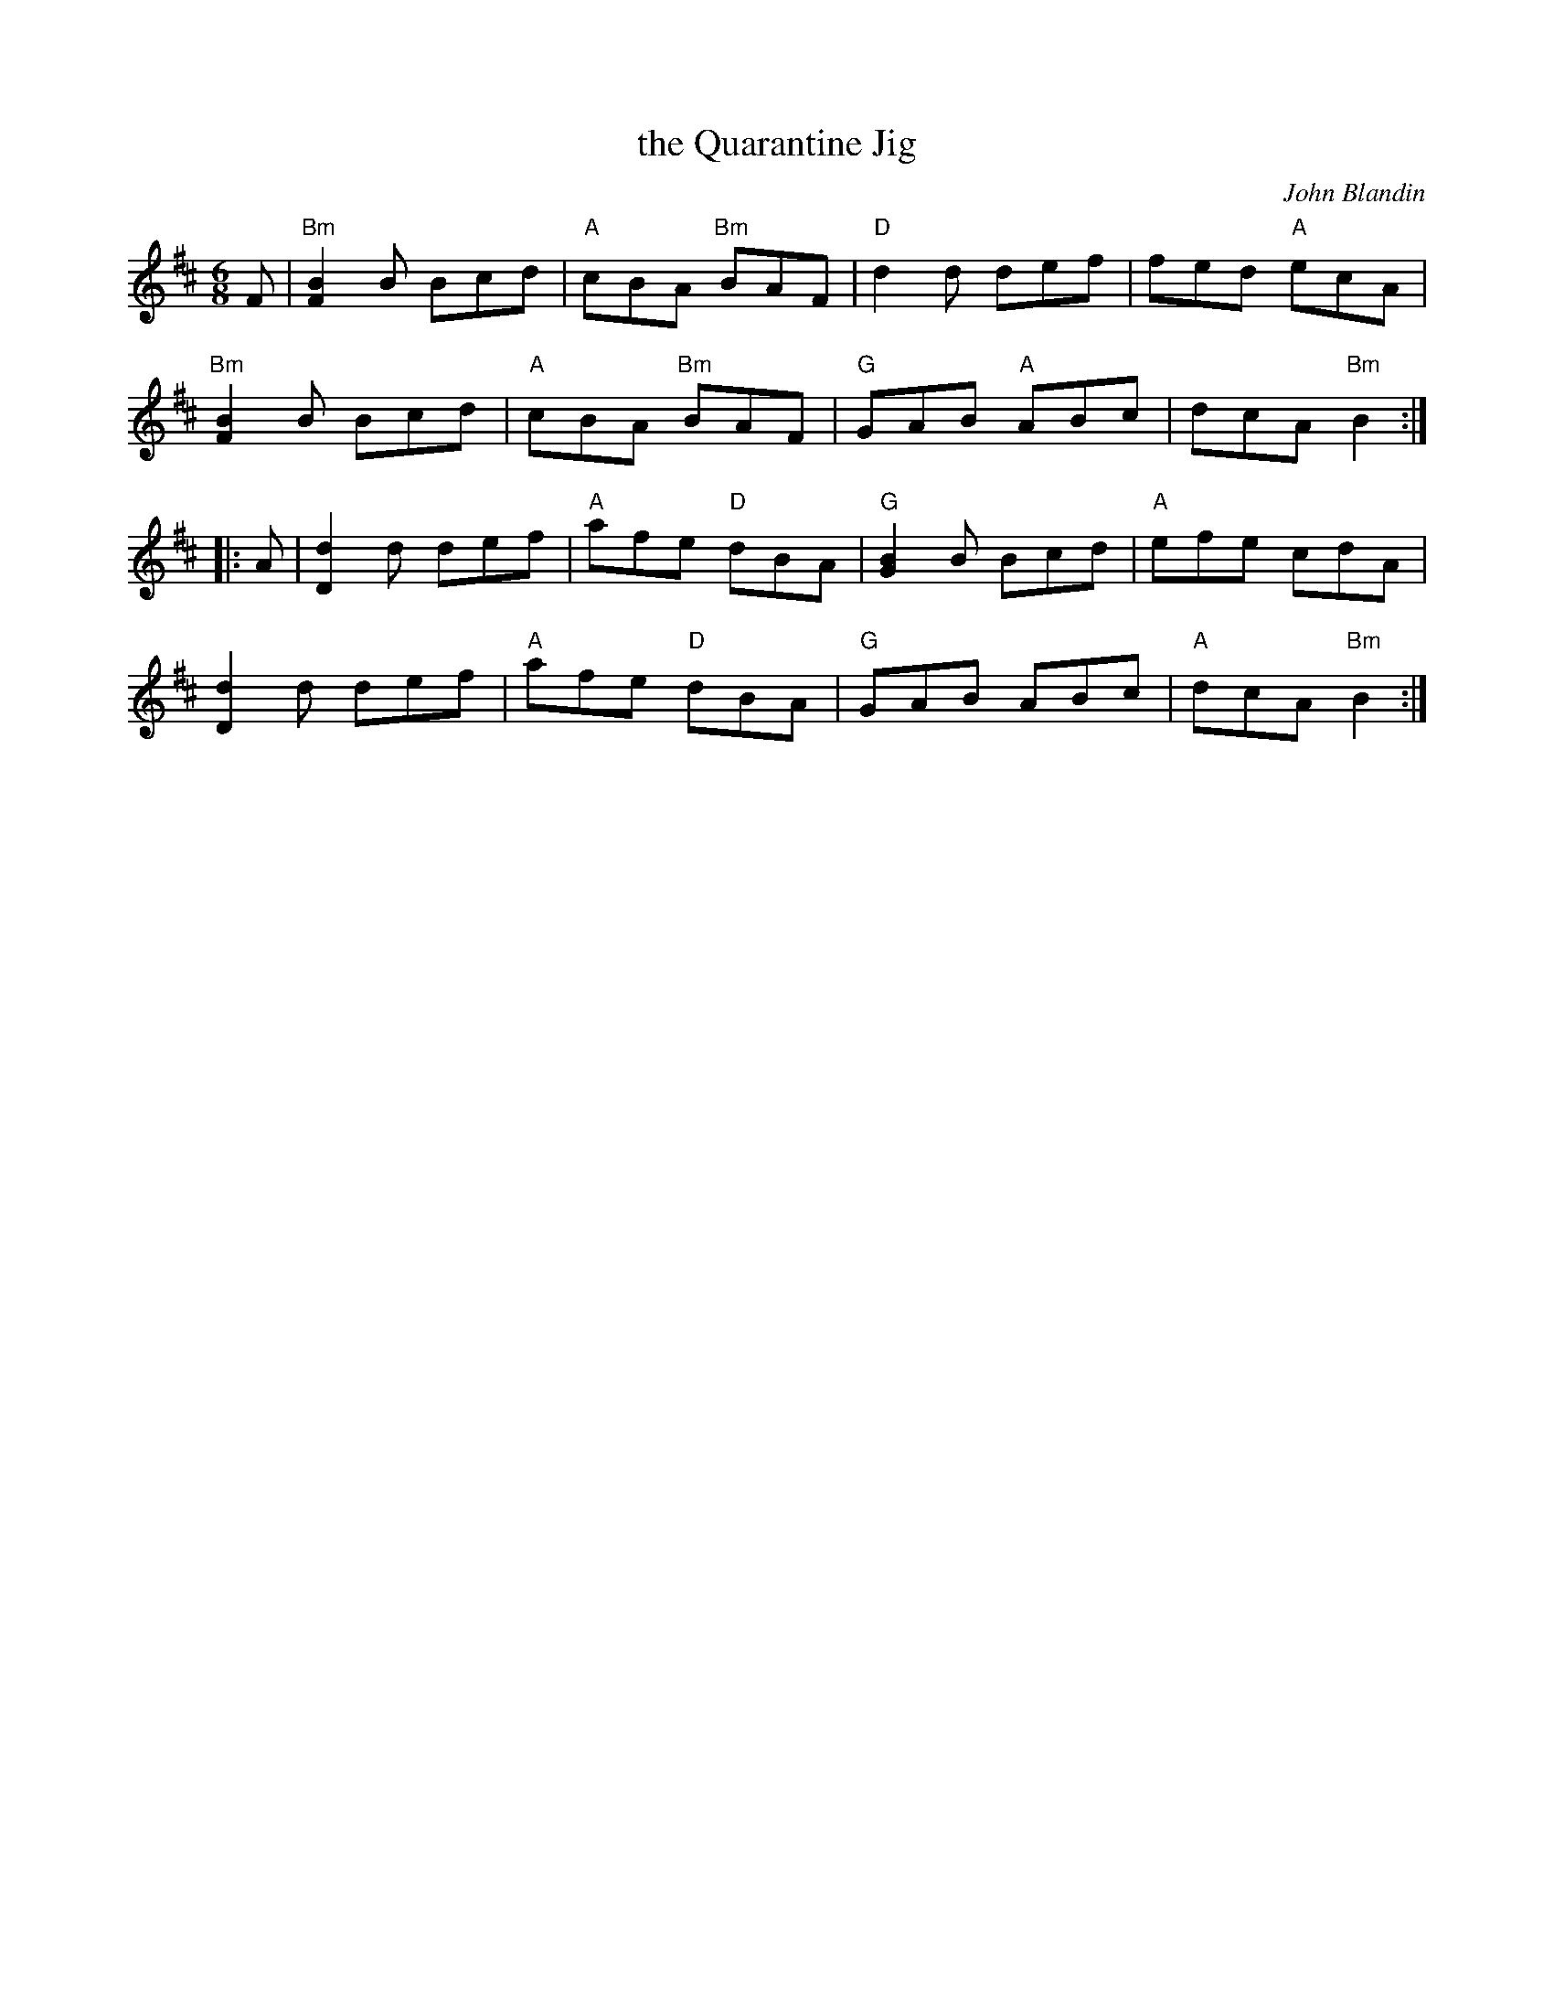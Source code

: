 X: 1
T: the Quarantine Jig
C: John Blandin
R: jig
%D2020
Z: 2020 John Chambers <jc:trillian.mit.edu>
S: https://thesession.org/tunes/19115
S: https://www.youtube.com/watch?v=4HnjWAhP6n0
M: 6/8
L: 1/8
K: Bm
F |\
"Bm"[B2F2]B Bcd | "A"cBA "Bm"BAF | "D"d2d def | fed "A"ecA |
"Bm"[B2F2]B Bcd | "A"cBA "Bm"BAF | "G"GAB "A"ABc | dcA "Bm"B2 :|
|: A |\
[d2D2]d def | "A"afe "D"dBA | "G"[B2G2]B Bcd | "A"efe cdA |
[d2D2]d def | "A"afe "D"dBA | "G"GAB ABc | "A"dcA "Bm"B2 :|
